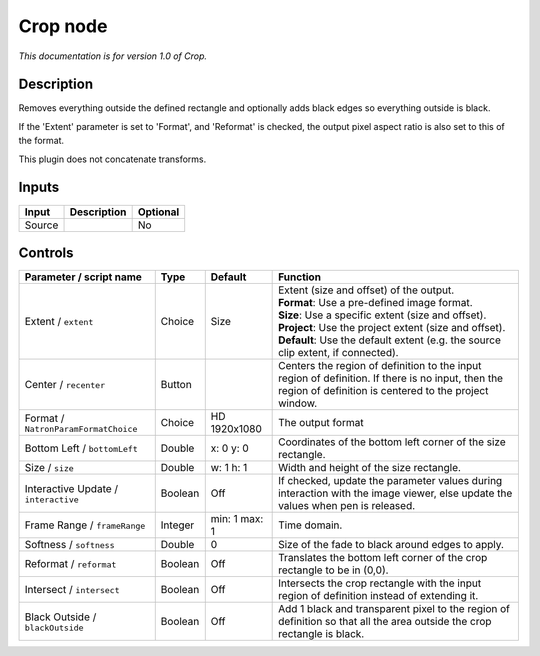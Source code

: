 .. _net.sf.openfx.CropPlugin:

Crop node
=========

|pluginIcon| 

*This documentation is for version 1.0 of Crop.*

Description
-----------

Removes everything outside the defined rectangle and optionally adds black edges so everything outside is black.

If the 'Extent' parameter is set to 'Format', and 'Reformat' is checked, the output pixel aspect ratio is also set to this of the format.

This plugin does not concatenate transforms.

Inputs
------

+----------+---------------+------------+
| Input    | Description   | Optional   |
+==========+===============+============+
| Source   |               | No         |
+----------+---------------+------------+

Controls
--------

.. tabularcolumns:: |>{\raggedright}p{0.2\columnwidth}|>{\raggedright}p{0.06\columnwidth}|>{\raggedright}p{0.07\columnwidth}|p{0.63\columnwidth}|

.. cssclass:: longtable

+----------------------------------------+-----------+-----------------+--------------------------------------------------------------------------------------------------------------------------------------------------------------+
| Parameter / script name                | Type      | Default         | Function                                                                                                                                                     |
+========================================+===========+=================+==============================================================================================================================================================+
| Extent / ``extent``                    | Choice    | Size            | | Extent (size and offset) of the output.                                                                                                                    |
|                                        |           |                 | | **Format**: Use a pre-defined image format.                                                                                                                |
|                                        |           |                 | | **Size**: Use a specific extent (size and offset).                                                                                                         |
|                                        |           |                 | | **Project**: Use the project extent (size and offset).                                                                                                     |
|                                        |           |                 | | **Default**: Use the default extent (e.g. the source clip extent, if connected).                                                                           |
+----------------------------------------+-----------+-----------------+--------------------------------------------------------------------------------------------------------------------------------------------------------------+
| Center / ``recenter``                  | Button    |                 | Centers the region of definition to the input region of definition. If there is no input, then the region of definition is centered to the project window.   |
+----------------------------------------+-----------+-----------------+--------------------------------------------------------------------------------------------------------------------------------------------------------------+
| Format / ``NatronParamFormatChoice``   | Choice    | HD 1920x1080    | The output format                                                                                                                                            |
+----------------------------------------+-----------+-----------------+--------------------------------------------------------------------------------------------------------------------------------------------------------------+
| Bottom Left / ``bottomLeft``           | Double    | x: 0 y: 0       | Coordinates of the bottom left corner of the size rectangle.                                                                                                 |
+----------------------------------------+-----------+-----------------+--------------------------------------------------------------------------------------------------------------------------------------------------------------+
| Size / ``size``                        | Double    | w: 1 h: 1       | Width and height of the size rectangle.                                                                                                                      |
+----------------------------------------+-----------+-----------------+--------------------------------------------------------------------------------------------------------------------------------------------------------------+
| Interactive Update / ``interactive``   | Boolean   | Off             | If checked, update the parameter values during interaction with the image viewer, else update the values when pen is released.                               |
+----------------------------------------+-----------+-----------------+--------------------------------------------------------------------------------------------------------------------------------------------------------------+
| Frame Range / ``frameRange``           | Integer   | min: 1 max: 1   | Time domain.                                                                                                                                                 |
+----------------------------------------+-----------+-----------------+--------------------------------------------------------------------------------------------------------------------------------------------------------------+
| Softness / ``softness``                | Double    | 0               | Size of the fade to black around edges to apply.                                                                                                             |
+----------------------------------------+-----------+-----------------+--------------------------------------------------------------------------------------------------------------------------------------------------------------+
| Reformat / ``reformat``                | Boolean   | Off             | Translates the bottom left corner of the crop rectangle to be in (0,0).                                                                                      |
+----------------------------------------+-----------+-----------------+--------------------------------------------------------------------------------------------------------------------------------------------------------------+
| Intersect / ``intersect``              | Boolean   | Off             | Intersects the crop rectangle with the input region of definition instead of extending it.                                                                   |
+----------------------------------------+-----------+-----------------+--------------------------------------------------------------------------------------------------------------------------------------------------------------+
| Black Outside / ``blackOutside``       | Boolean   | Off             | Add 1 black and transparent pixel to the region of definition so that all the area outside the crop rectangle is black.                                      |
+----------------------------------------+-----------+-----------------+--------------------------------------------------------------------------------------------------------------------------------------------------------------+

.. |pluginIcon| image:: net.sf.openfx.CropPlugin.png
   :width: 10.0%
